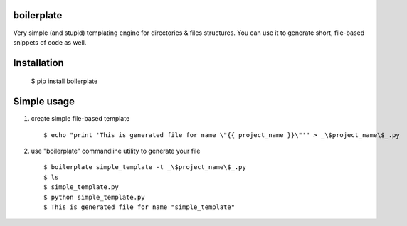 boilerplate
-----------

Very simple (and stupid) templating engine for directories & files structures.
You can use it to generate short, file-based snippets of code as well.


Installation
------------

  $ pip install boilerplate


Simple usage
------------

1) create simple file-based template ::

   $ echo "print 'This is generated file for name \"{{ project_name }}\"'" > _\$project_name\$_.py


2) use "boilerplate" commandline utility to generate your file ::

   $ boilerplate simple_template -t _\$project_name\$_.py
   $ ls
   $ simple_template.py
   $ python simple_template.py
   $ This is generated file for name "simple_template"
